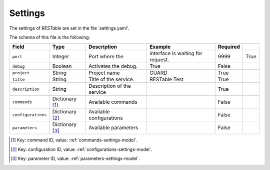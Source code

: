 .. _settings:

Settings
========

The settings of `RESTable` are set in the file `settings.yaml'.

The schema of this file is the following:

+--------------------+-----------------+----------------------------+-----------------------------------+----------+------+
| Field              | Type            | Description                | Example                           | Required |      |
+====================+=================+============================+===================================+==========+======+
| ``port``           | Integer         | Port where the             | interface is waiting for request. | 9999     | True |
+--------------------+-----------------+----------------------------+-----------------------------------+----------+------+
| ``debug``          | Boolean         | Activates the debug.       | True                              | False    |      |
+--------------------+-----------------+----------------------------+-----------------------------------+----------+------+
| ``project``        | String          | Project name               | GUARD                             | True     |      |
+--------------------+-----------------+----------------------------+-----------------------------------+----------+------+
| ``title``          | String          | Title of the service.      | RESTable Test                     | True     |      |
+--------------------+-----------------+----------------------------+-----------------------------------+----------+------+
| ``description``    | String          | Description of the service |                                   | True     |      |
+--------------------+-----------------+----------------------------+-----------------------------------+----------+------+
| ``commands``       | Dictionary [1]_ | Available commands         |                                   | False    |      |
+--------------------+-----------------+----------------------------+-----------------------------------+----------+------+
| ``configurations`` | Dictionary [2]_ | Available configurations   |                                   | False    |      |
+--------------------+-----------------+----------------------------+-----------------------------------+----------+------+
| ``parameters``     | Dictionary [3]_ | Available parameters       |                                   | False    |      |
+--------------------+-----------------+----------------------------+-----------------------------------+----------+------+

.. [1] Key: command ID, value: :ref:`commands-settings-model`.
.. [2] Key: configuration ID, value: :ref:`configurations-settings-model`.
.. [3] Key: parameter ID, value: :ref:`parameters-settings-model`.

.. |REST| replace:: :abbr:`REST (Representational State Transfer)`
.. |TCP| replace:: :abbr:`TCP (Transmission Control Protocol)`
